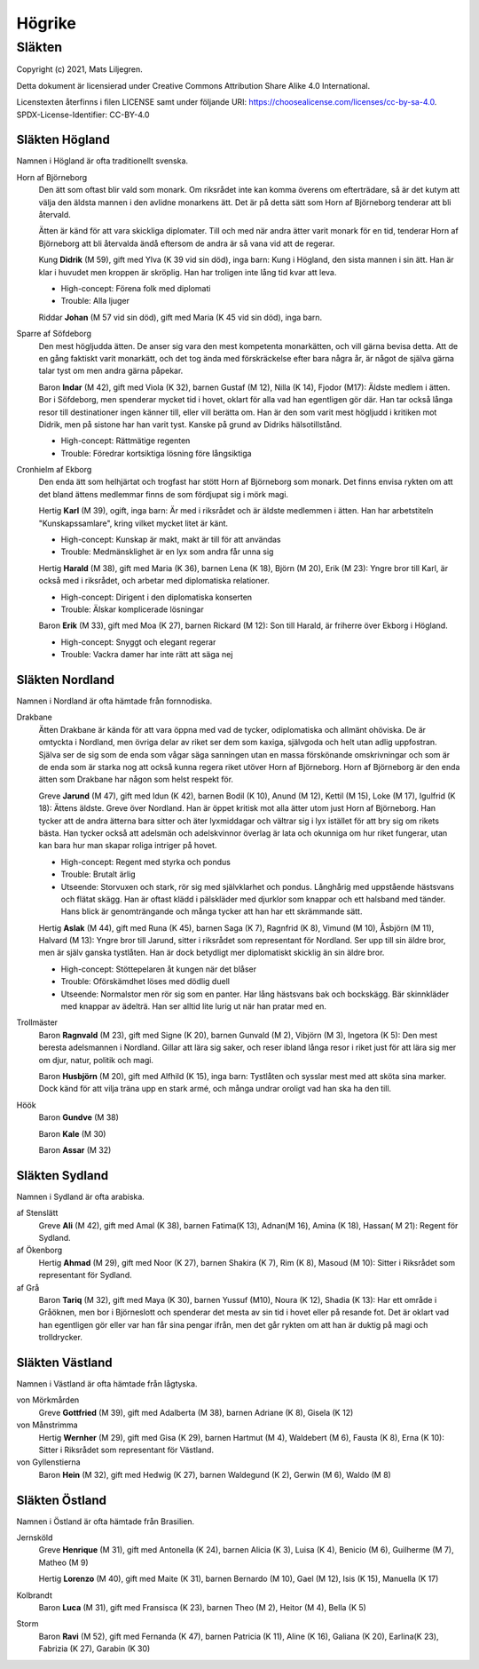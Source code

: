 ==========================
Högrike
==========================

--------------
Släkten
--------------

Copyright (c) 2021, Mats Liljegren.

Detta dokument är licensierad under Creative Commons Attribution Share Alike 4.0 International.

Licenstexten återfinns i filen LICENSE samt under följande URI: https://choosealicense.com/licenses/cc-by-sa-4.0.
SPDX-License-Identifier: CC-BY-4.0

Släkten Högland
===============

Namnen i Högland är ofta traditionellt svenska.

Horn af Björneborg
  Den ätt som oftast blir vald som monark. Om riksrådet inte kan komma överens om efterträdare, så är det kutym att välja den äldsta mannen i den avlidne monarkens ätt. Det är på detta sätt som Horn af Björneborg tenderar att bli återvald.

  Ätten är känd för att vara skickliga diplomater. Till och med när andra ätter varit monark för en tid, tenderar Horn af Björneborg att bli återvalda ändå eftersom de andra är så vana vid att de regerar.

  Kung **Didrik** (M 59), gift med Ylva (K 39 vid sin död), inga barn: Kung i Högland, den sista mannen i sin ätt. Han är klar i huvudet men kroppen är skröplig. Han har troligen inte lång tid kvar att leva.

  - High-concept: Förena folk med diplomati
  - Trouble: Alla ljuger

  Riddar **Johan** (M 57 vid sin död), gift med Maria (K 45 vid sin död), inga barn.

Sparre af Söfdeborg
  Den mest högljudda ätten. De anser sig vara den mest kompetenta monarkätten, och vill gärna bevisa detta. Att de en gång faktiskt varit monarkätt, och det tog ända med förskräckelse efter bara några år, är något de själva gärna talar tyst om men andra gärna påpekar.

  Baron **Indar** (M 42), gift med Viola (K 32), barnen Gustaf (M 12), Nilla (K 14), Fjodor (M17): Äldste medlem i ätten. Bor i Söfdeborg, men spenderar mycket tid i hovet, oklart för alla vad han egentligen gör där. Han tar också långa resor till destinationer ingen känner till, eller vill berätta om. Han är den som varit mest högljudd i kritiken mot Didrik, men på sistone har han varit tyst. Kanske på grund av Didriks hälsotillstånd.

  - High-concept: Rättmätige regenten
  - Trouble: Föredrar kortsiktiga lösning före långsiktiga

Cronhielm af Ekborg
  Den enda ätt som helhjärtat och trogfast har stött Horn af Björneborg som monark. Det finns envisa rykten om att det bland ättens medlemmar finns de som fördjupat sig i mörk magi.

  Hertig **Karl** (M 39), ogift, inga barn: Är med i riksrådet och är äldste medlemmen i ätten. Han har arbetstiteln "Kunskapssamlare", kring vilket mycket litet är känt.

  - High-concept: Kunskap är makt, makt är till för att användas
  - Trouble: Medmänsklighet är en lyx som andra får unna sig

  Hertig **Harald** (M 38), gift med Maria (K 36), barnen Lena (K 18), Björn (M 20), Erik (M 23): Yngre bror till Karl, är också med i riksrådet, och arbetar med diplomatiska relationer.

  - High-concept: Dirigent i den diplomatiska konserten
  - Trouble: Älskar komplicerade lösningar

  Baron **Erik** (M 33), gift med Moa (K 27), barnen Rickard (M 12): Son till Harald, är friherre över Ekborg i Högland.

  - High-concept: Snyggt och elegant regerar
  - Trouble: Vackra damer har inte rätt att säga nej

Släkten Nordland
================

Namnen i Nordland är ofta hämtade från fornnodiska.

Drakbane
  Ätten Drakbane är kända för att vara öppna med vad de tycker, odiplomatiska och allmänt ohöviska. De är omtyckta i Nordland, men övriga delar av riket ser dem som kaxiga, självgoda och helt utan adlig uppfostran. Själva ser de sig som de enda som vågar säga sanningen utan en massa förskönande omskrivningar och som är de enda som är starka nog att också kunna regera riket utöver Horn af Björneborg. Horn af Björneborg är den enda ätten som Drakbane har någon som helst respekt för.

  Greve **Jarund** (M 47), gift med Idun (K 42), barnen Bodil (K 10), Anund (M 12), Kettil (M 15), Loke (M 17), Igulfrid (K 18): Ättens äldste. Greve över Nordland. Han är öppet kritisk mot alla ätter utom just Horn af Björneborg. Han tycker att de andra ätterna bara sitter och äter lyxmiddagar och vältrar sig i lyx istället för att bry sig om rikets bästa. Han tycker också att adelsmän och adelskvinnor överlag är lata och okunniga om hur riket fungerar, utan kan bara hur man skapar roliga intriger på hovet.

  - High-concept: Regent med styrka och pondus
  - Trouble: Brutalt ärlig
  - Utseende: Storvuxen och stark, rör sig med självklarhet och pondus. Långhårig med uppstående hästsvans och flätat skägg. Han är oftast klädd i pälskläder med djurklor som knappar och ett halsband med tänder. Hans blick är genomträngande och många tycker att han har ett skrämmande sätt.

  Hertig **Aslak** (M 44), gift med Runa (K 45), barnen Saga (K 7), Ragnfrid (K 8), Vimund (M 10), Åsbjörn (M 11), Halvard (M 13): Yngre bror till Jarund, sitter i riksrådet som representant för Nordland. Ser upp till sin äldre bror, men är själv ganska tystlåten. Han är dock betydligt mer diplomatiskt skicklig än sin äldre bror.

  - High-concept: Stöttepelaren åt kungen när det blåser
  - Trouble: Oförskämdhet löses med dödlig duell
  - Utseende: Normalstor men rör sig som en panter. Har lång hästsvans bak och bockskägg. Bär skinnkläder med knappar av ädelträ. Han ser alltid lite lurig ut när han pratar med en.

Trollmäster
  Baron **Ragnvald** (M 23), gift med Signe (K 20), barnen Gunvald (M 2), Vibjörn (M 3), Ingetora (K 5): Den mest beresta adelsmannen i Nordland. Gillar att lära sig saker, och reser ibland långa resor i riket just för att lära sig mer om djur, natur, politik och magi.

  Baron **Husbjörn** (M 20), gift med Alfhild (K 15), inga barn: Tystlåten och sysslar mest med att sköta sina marker. Dock känd för att vilja träna upp en stark armé, och många undrar oroligt vad han ska ha den till.

Höök
  Baron **Gundve** (M 38)

  Baron **Kale** (M 30)

  Baron **Assar** (M 32)

Släkten Sydland
===============

Namnen i Sydland är ofta arabiska.

af Stenslätt
  Greve **Ali** (M 42), gift med Amal (K 38), barnen Fatima(K 13), Adnan(M 16), Amina (K 18), Hassan( M 21): Regent för Sydland.

af Ökenborg
  Hertig **Ahmad** (M 29), gift med Noor (K 27), barnen Shakira (K 7), Rim (K 8), Masoud (M 10): Sitter i Riksrådet som representant för Sydland.

af Grå
  Baron **Tariq** (M 32), gift med Maya (K 30), barnen Yussuf (M10), Noura (K 12), Shadia (K 13): Har ett område i Gråöknen, men bor i Björneslott och spenderar det mesta av sin tid i hovet eller på resande fot. Det är oklart vad han egentligen gör eller var han får sina pengar ifrån, men det går rykten om att han är duktig på magi och trolldrycker.

Släkten Västland
================

Namnen i Västland är ofta hämtade från lågtyska.

von Mörkmården
  Greve **Gottfried** (M 39), gift med Adalberta (M 38), barnen Adriane (K 8), Gisela (K 12)

von Månstrimma
  Hertig **Wernher** (M 29), gift med Gisa (K 29), barnen Hartmut (M 4), Waldebert (M 6),  Fausta (K 8), Erna (K 10): Sitter i Riksrådet som representant för Västland.

von Gyllenstierna
  Baron **Hein** (M 32), gift med Hedwig (K 27), barnen Waldegund (K 2), Gerwin (M 6), Waldo (M 8)

Släkten Östland
===============

Namnen i Östland är ofta hämtade från Brasilien.

Jernsköld
  Greve **Henrique** (M 31), gift med Antonella (K 24), barnen Alicia (K 3), Luisa (K 4), Benicio (M 6), Guilherme (M 7), Matheo (M 9) 

  Hertig **Lorenzo** (M 40), gift med Maite (K 31), barnen Bernardo (M 10), Gael (M 12), Isis (K 15), Manuella (K 17)

Kolbrandt
  Baron **Luca** (M 31), gift med Fransisca (K 23), barnen Theo (M 2), Heitor (M 4), Bella (K 5)

Storm
  Baron **Ravi** (M 52), gift med Fernanda (K 47), barnen Patricia (K 11), Aline (K 16), Galiana (K 20), Earlina(K 23), Fabrizia (K 27), Garabin (K 30) 
